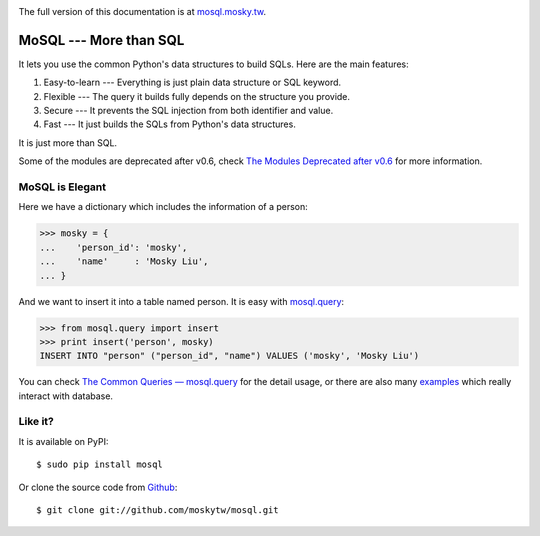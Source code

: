 .. image:: https://travis-ci.org/moskytw/mosql.png
   :target: https://travis-ci.org/moskytw/mosql

.. image:: https://pypip.in/v/mosql/badge.png
   :target: https://pypi.python.org/pypi/mosql

.. image:: https://pypip.in/d/mosql/badge.png
   :target: https://pypi.python.org/pypi/mosql

The full version of this documentation is at `mosql.mosky.tw
<http://mosql.mosky.tw>`_.

MoSQL --- More than SQL
=======================

It lets you use the common Python's data structures to build SQLs. Here are the
main features:

1. Easy-to-learn --- Everything is just plain data structure or SQL keyword.
2. Flexible --- The query it builds fully depends on the structure you provide.
3. Secure --- It prevents the SQL injection from both identifier and value.
4. Fast --- It just builds the SQLs from Python's data structures.

It is just more than SQL.

Some of the modules are deprecated after v0.6, check `The Modules Deprecated
after v0.6 <http://mosql.mosky.tw/deprecated.html>`_ for more information.

MoSQL is Elegant
----------------

Here we have a dictionary which includes the information of a person:

>>> mosky = {
...    'person_id': 'mosky',
...    'name'     : 'Mosky Liu',
... }

And we want to insert it into a table named person. It is easy with `mosql.query
<http://mosql.mosky.tw/query.html#module-mosql.query>`_:

>>> from mosql.query import insert
>>> print insert('person', mosky)
INSERT INTO "person" ("person_id", "name") VALUES ('mosky', 'Mosky Liu')

You can check `The Common Queries — mosql.query
<http://mosql.mosky.tw/query.html>`_ for the detail usage, or there are also
many `examples <https://github.com/moskytw/mosql/tree/dev/examples>`_ which
really interact with database.

Like it?
--------

It is available on PyPI:

::

    $ sudo pip install mosql

Or clone the source code from `Github <https://github.com/moskytw/mosql>`_:

::

    $ git clone git://github.com/moskytw/mosql.git
